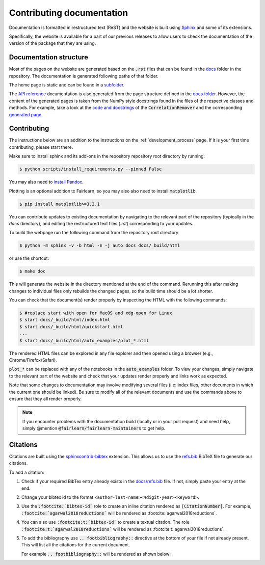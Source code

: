 .. _contributing_documentation:

Contributing documentation
--------------------------

Documentation is formatted in restructured text (ReST) and the website is
built using `Sphinx <https://www.sphinx-doc.org/en/master/>`_ and some of its
extensions.

Specifically, the website is available for a part of our previous releases to
allow users to check the documentation of the version of the package that they are using.

Documentation structure
^^^^^^^^^^^^^^^^^^^^^^^

Most of the pages on the website are generated based on the :code:`.rst` files that can be found
in the `docs <https://github.com/fairlearn/fairlearn/tree/main/docs>`_ folder in the
repository. The documentation is generated following paths of that folder.

The home page is static and can be found in a
`subfolder <https://github.com/fairlearn/fairlearn/tree/main/docs/static_landing_page>`_.

The `API reference <file:///Users/tamara/FOSS/fairlearn/docs/_build/html/api_reference/index.html>`_
documentation is also generated from the page structure defined
in the `docs folder <https://github.com/fairlearn/fairlearn/tree/main/docs/api_reference>`_.
However, the content of the generated pages is taken from the NumPy style docstrings
found in the files of the respective classes and methods. For example, take a look at the
`code and docstrings <https://github.com/fairlearn/fairlearn/blob/main/fairlearn/preprocessing/_correlation_remover.py>`_
of the :code:`CorrelationRemover` and the corresponding
`generated page <file:///Users/tamara/FOSS/fairlearn/docs/_build/html/api_reference/generated/fairlearn.preprocessing.CorrelationRemover.html>`_.

Contributing
^^^^^^^^^^^^

The instructions below are an addition to the instructions on the
:ref:`development_process` page. If it is your first time
contributing, please start there.

Make sure to install sphinx and its add-ons in the repository repository
root directory by running:

.. code-block:: bash

    $ python scripts/install_requirements.py --pinned False

You may also need to `install Pandoc <https://pandoc.org/installing.html>`_.

Plotting is an optional addition to Fairlearn, so you may also also need to
install :code:`matplotlib`.

.. code-block:: bash

    $ pip install matplotlib>=3.2.1

You can contribute updates to existing documentation by navigating to the
relevant part of the repository (typically in the `docs` directory), and
editing the restructured text files (`.rst`) corresponding to your updates.

To build the webpage run the following command from the repository root
directory:

.. code-block:: bash

    $ python -m sphinx -v -b html -n -j auto docs docs/_build/html

or use the shortcut:

.. code-block:: bash

        $ make doc

This will generate the website in the directory mentioned at the end of the
command. Rerunning this after making changes to individual files only
rebuilds the changed pages, so the build time should be a lot shorter.

You can check that the document(s) render properly by inspecting the HTML with
the following commands:

.. code-block:: bash

    $ #replace start with open for MacOS and xdg-open for Linux
    $ start docs/_build/html/index.html
    $ start docs/_build/html/quickstart.html
    ...
    $ start docs/_build/html/auto_examples/plot_*.html

The rendered HTML files can be explored in any file explorer and then opened
using a browser (e.g., Chrome/Firefox/Safari).

:code:`plot_*` can be replaced with any of the notebooks in the
:code:`auto_examples` folder. To view your changes, simply navigate to the
relevant part of the website and check that your updates render properly
and links work as expected.

Note that some changes to documentation may involve modifying several files
(i.e: index files, other documents in which the current one should be linked).
Be sure to modify all of the relevant documents and use the commands above to
ensure that they all render properly.

.. note::

    If you encounter problems with the documentation build (locally or in your
    pull request) and need help, simply @mention
    :code:`@fairlearn/fairlearn-maintainers` to get help.


Citations
^^^^^^^^^

Citations are built using the `sphinxcontrib-bibtex <https://pypi.org/project/sphinxcontrib-bibtex/>`_
extension. This allows us to use the `refs.bib <https://github.com/fairlearn/fairlearn/blob/main/docs/refs.bib>`_ BibTeX file to generate our citations.

To add a citation:

1. Check if your required BibTex entry already exists in the
   `docs/refs.bib <https://github.com/fairlearn/fairlearn/blob/main/docs/refs.bib>`_ file. If not, simply paste your entry at the end.
2. Change your bibtex id to the format ``<author-last-name><4digit-year><keyword>``.
3. Use the :code:`:footcite:`bibtex-id`` role to create an inline citation rendered as :code:`[CitationNumber]`.
   For example, :code:`:footcite:`agarwal2018reductions`` will be rendered as :footcite:`agarwal2018reductions`.
4. You can also use :code:`:footcite:t:`bibtex-id`` to create a textual citation. The role :code:`:footcite:t:`agarwal2018reductions`` will be rendered as :footcite:t:`agarwal2018reductions`.
5. To add the bibliography use :code:`.. footbibliography::` directive at the bottom of your file if not already present.
   This will list all the citations for the current document.

   For example :code:`.. footbibliography::` will be rendered as shown below:

   .. footbibliography::
